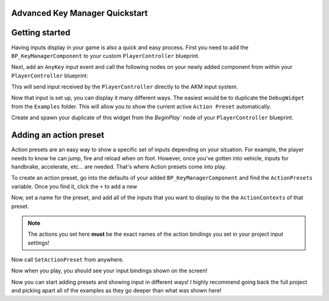 Advanced Key Manager Quickstart
===============================

Getting started
===============

Having inputs display in your game is also a quick and easy process. First you need to add the ``BP_KeyManagerComponent`` to your
custom ``PlayerController`` blueprint.

.. image:: https://gyazo.com/1e234c6b3788b5043554136ea467cd5e.png

Next, add an ``AnyKey`` input event and call the following nodes on your newly added component from within your  ``PlayerController`` blueprint:

.. image:: https://gyazo.com/ebeaa1f2ff48bfbba34a049cf003f3b6.png

This will send input received by the ``PlayerController`` directly to the AKM input system.

Now that input is set up, you can display it many different ways. The easiest would be to duplicate the ``DebugWidget`` from the ``Examples`` folder.
This will allow you to show the current active ``Action Preset`` automatically.


Create and spawn your duplicate of this widget from the `BeginPlay`` node of your ``PlayerController`` blueprint.

.. image:: https://i.gyazo.com/4970fc9ba518882d476f82c95599048d.png

Adding an action preset
=======================

Action presets are an easy way to show a specific set of inputs depending on your situation.
For example, the player needs to know he can jump, fire and reload when on foot. However,
once you've gotten into vehicle, inputs for handbrake, accelerate, etc... are needed. That's where
Action presets come into play.

To create an action preset, go into the defaults of your added ``BP_KeyManagerComponent`` and find the ``ActionPresets`` variable.
Once you find it, click the ``+`` to add a new

.. image:: https://gyazo.com/1e21111a747ab61562ab71d98052cda8.png

Now, set a name for the preset, and add all of the inputs that you want to display to the the ``ActionContexts`` of that preset.

.. note::
    The actions you set here **must** be the exact names of the action bindings you set in your project input settings!

.. image:: https://gyazo.com/7191007cd1c3571fb2734d84f2431467.png

Now call ``SetActionPreset`` from anywhere.

.. image:: https://i.gyazo.com/d915802c4478140cbe8949b15d863f48.png

Now when you play, you should see your input bindings shown on the screen!

.. image:: https://gyazo.com/d0b49d8a75fd89b7da12c92eb634c64f.png

Now you can start adding presets and showing input in different ways! I highly recommend going back the full project and picking apart all of the
examples as they go deeper than what was shown here!
